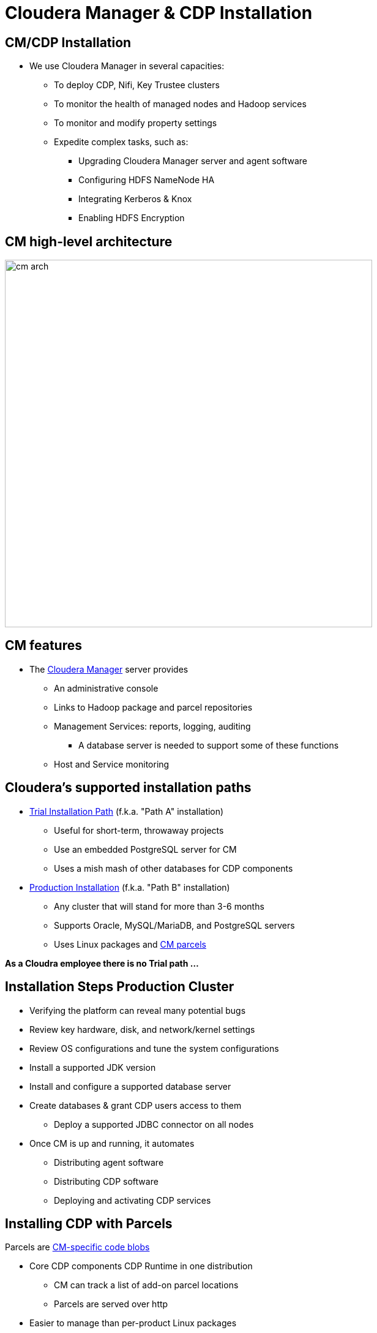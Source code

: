 = Cloudera Manager & CDP Installation

== CM/CDP Installation

* We use Cloudera Manager in several capacities:
** To deploy CDP, Nifi, Key Trustee clusters
** To monitor the health of managed nodes and Hadoop services
** To monitor and modify property settings
** Expedite complex tasks, such as:
*** Upgrading Cloudera Manager server and agent software
*** Configuring HDFS NameNode HA
*** Integrating Kerberos & Knox
*** Enabling HDFS Encryption

== CM high-level architecture

image::png/cm_arch.png[width=600]

== CM features

* The link:https://docs.cloudera.com/cloudera-manager/7.0.3/index.html[Cloudera Manager] server provides
** An administrative console
** Links to Hadoop package and parcel repositories
** Management Services: reports, logging, auditing
*** A database server is needed to support some of these functions
** Host and Service monitoring

== Cloudera's supported installation paths

* link:https://docs.cloudera.com/cdpdc/7.0/installation/topics/cdpdc-trial-installation.html[Trial Installation Path] (f.k.a. "Path A" installation)
** Useful for short-term, throwaway projects
** Use an embedded PostgreSQL server for CM
** Uses a mish mash of other databases for CDP components
* https://docs.cloudera.com/cdpdc/7.0/installation/topics/cdpdc-installing-cm-runtime.html[Production Installation] (f.k.a. "Path B" installation)
** Any cluster that will stand for more than 3-6 months
** Supports Oracle, MySQL/MariaDB, and PostgreSQL servers
** Uses Linux packages and link:https://docs.cloudera.com/cdpdc/7.0/installation/topics/cdpdc-introduction-to-parcels.html[CM parcels]

*As a Cloudra employee there is no Trial path ...*

== Installation Steps Production Cluster

* Verifying the platform can reveal many potential bugs
* Review key hardware, disk, and network/kernel settings
* Review OS configurations and tune the system configurations
* Install a supported JDK version
* Install and configure a supported database server
* Create databases & grant CDP users access to them
** Deploy a supported JDBC connector on all nodes
* Once CM is up and running, it automates
** Distributing agent software
** Distributing CDP software
** Deploying and activating CDP services


== Installing CDP with Parcels

Parcels are link:https://github.com/cloudera/cm_ext/wiki/Parcels:-What-and-Why%3F[CM-specific code blobs]

* Core CDP components CDP Runtime in one distribution
** CM can track a list of add-on parcel locations
** Parcels are served over http
* Easier to manage than per-product Linux packages
** Default installation path is `/opt/cloudera`
* Most CDP components bind to CM through a link:https://github.com/cloudera/cm_ext/wiki/CSD-Overview[custom service descriptor]
* A parcel is just a tarball with its own link:https://github.com/cloudera/cm_ext/wiki/Building-a-parcel[manifest and layout]
** Content list: `meta/parcel.json`
** CM verifies a parcel's signature via a `manifest.json`
*** Ignores parcel if the signature doesn't match
*** `manifest.json` is only stored on the repo server
*** Each parcel file is link:http://archive.cloudera.com/cdh5/parcels/5/[specific to a Linux distribution and major release]

== Parcel Lifecycle

image::png/parcels1.png[width=600]

_Source: link:https://blog.cloudera.com/blog/2013/05/faq-understanding-the-parcel-binary-distribution-format/[Blog: FAQ: Understanding the Parcel Binary Distribution Format]_

* link:https://www.cloudera.com/documentation/enterprise/latest/topics/cm_ig_parcels.html[How to manage parcels]

* Lifecycle actions
** Download
** Distribute
** Activate/deactivate
** Remove
** Delete
* The path `/opt/cloudera/parcels/CDP` will point to the active CDP version


== link:http://www.cloudera.com/content/cloudera/en/documentation/core/latest/topics/cm_ig_installing_configuring_dbs.html[Database Support]

* Management Services
** Reports Manager
** The Host Monitor and Service Monitor use a file-based store
*** link:https://github.com/google/leveldb[LevelDB] implementation

* CDH services that need a database server
** Hue
** Hive metastore
** Oozie
** Data Analytics Studio
** Ranger


== High Availability

* A complete HA solution for Cloudera Manager and services is still an elusive target link:https://docs.google.com/document/d/1HbhpcLN_sekB-12KW-4KFnwK-nbxl74ltsVTLtVWVUA/edit#heading=h.nhlf9oqt7mft[Though working]

* link:https://www.cloudera.com/documentation/enterprise/latest/topics/admin_cm_ha_overview.html[Public documentation is here].
This procedure may or may not work depending on your version of Cloudera Manager

* The full solution requires
** A load balancer between CM servers
** Redundant network-accessible storage
** Redundant database servers
** Heartbeat Demon software (Cloudera-supported only)

* Important to note CM downtime does not equal cluster downtime.
** If Cloudera Manager is down, you can not modify or monitor the cluster though it remains healthy
** If the cluster is down than data can not be accessed or processed
** Cloudera Manager is a stateless application. All state is maintained in the backend RDBMS

Recovering a Cloudera Manager to a new node should take less than 30 minutes if the backend RDBMS is healthy

IMPORTANT: Most critical for High Availablity is the HA for the RDBMS. All production deployment should include at
minimum replication More information in the link:https://docs.cloudera.com/cdpdc/7.0/release-guide/topics/cdpdc-database-requirements.html[documentation]

HA guides for different databases:

* link:http://dev.mysql.com/doc/refman/5.5/en/replication-howto.html[MySQL]
* link:https://mariadb.com/kb/en/mariadb/setting-up-replication/[MariaDB]
* link:https://www.postgresql.org/docs/9.5/high-availability.html[Postgres]
* https://docs.oracle.com/database/121/RACAD/GUID-0014A9C2-F7E3-43D2-913E-494CAC107C03.htm#RACAD7271[Oracle]




